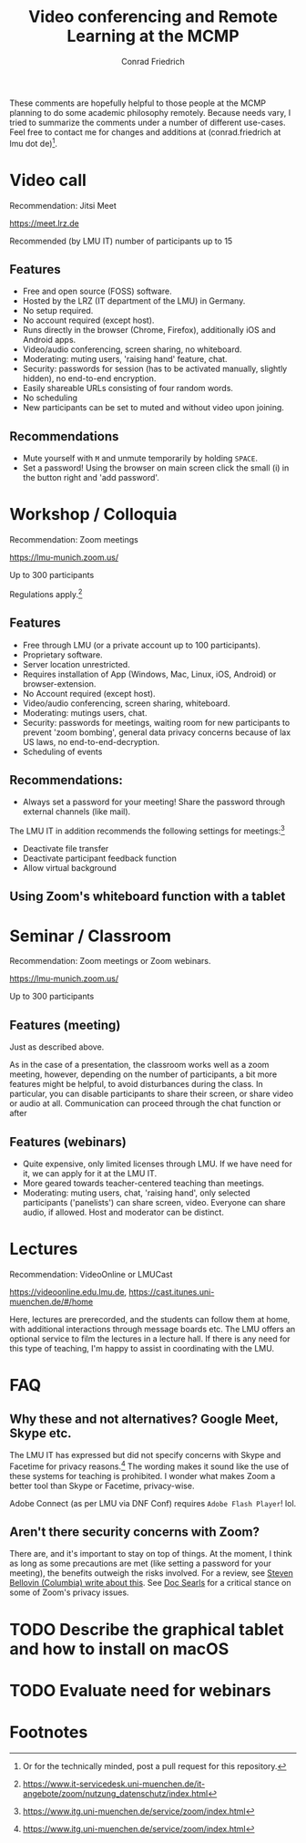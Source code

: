 #+TITLE: Video conferencing and Remote Learning at the MCMP
#+AUTHOR: Conrad Friedrich

These comments are hopefully helpful to those people at the MCMP planning to do some academic philosophy remotely. Because needs vary, I tried to summarize the comments under a number of different use-cases. Feel free to contact me for changes and additions at (conrad.friedrich at lmu dot de)[fn:1].

* Video call 
Recommendation: Jitsi Meet

https://meet.lrz.de

Recommended (by LMU IT) number of participants up to 15 

** Features
- Free and open source (FOSS) software.
- Hosted by the LRZ (IT department of the LMU) in Germany. 
- No setup required. 
- No account required (except host).
- Runs directly in the browser (Chrome, Firefox), additionally iOS and Android apps.
- Video/audio conferencing, screen sharing, no whiteboard.
- Moderating: muting users, 'raising hand' feature, chat.
- Security: passwords for session (has to be activated manually, slightly hidden), no end-to-end encryption.
- Easily shareable URLs consisting of four random words.
- No scheduling
- New participants can be set to muted and without video upon joining.

** Recommendations
- Mute yourself with ~M~ and unmute temporarily by holding ~SPACE~.
- Set a password! Using the browser on main screen click the small (i) in the button right and 'add password'.


* Workshop / Colloquia 
Recommendation: Zoom meetings

https://lmu-munich.zoom.us/

Up to 300 participants

Regulations apply.[fn:2]

** Features
- Free through LMU (or a private account up to 100 participants).
- Proprietary software.
- Server location unrestricted.
- Requires installation of App (Windows, Mac, Linux, iOS, Android) or browser-extension.
- No Account required (except host).
- Video/audio conferencing, screen sharing, whiteboard.
- Moderating: mutings users, chat.
- Security: passwords for meetings, waiting room for new participants to prevent 'zoom bombing', general data privacy concerns because of lax US laws, no end-to-end-decryption.
- Scheduling of events

** Recommendations:
- Always set a password for your meeting! Share the password through external channels (like mail).
The LMU IT in addition recommends the following settings for meetings:[fn:3]
- Deactivate file transfer
- Deactivate participant feedback function 
- Allow virtual background

** Using Zoom's whiteboard function with a tablet


* Seminar / Classroom
Recommendation: Zoom meetings or Zoom webinars.

https://lmu-munich.zoom.us/

Up to 300 participants

** Features (meeting)
Just as described above.

As in the case of a presentation, the classroom works well as a zoom meeting, however, depending on the number of participants, a bit more features might be helpful, to avoid disturbances during the class. In particular, you can disable participants to share their screen, or share video or audio at all. Communication can proceed through the chat function or after  
** Features (webinars)
- Quite expensive, only limited licenses through LMU. If we have need for it, we can apply for it at the LMU IT.
- More geared towards teacher-centered teaching than meetings.
- Moderating: muting users, chat, 'raising hand', only selected participants ('panelists') can share screen, video. Everyone can share audio, if allowed. Host and moderator can be distinct.

* Lectures
Recommendation: VideoOnline or LMUCast

https://videoonline.edu.lmu.de, https://cast.itunes.uni-muenchen.de/#/home

Here, lectures are prerecorded, and the students can follow them at home, with additional interactions through message boards etc. The LMU offers an optional service to film the lectures in a lecture hall. If there is any need for this type of teaching, I'm happy to assist in coordinating with the LMU.

* FAQ
** Why these and not alternatives? Google Meet, Skype etc.
The LMU IT has expressed but did not specify concerns with Skype and Facetime for privacy reasons.[fn:4] The wording makes it sound like the use of these systems for teaching is prohibited. I wonder what makes Zoom a better tool than Skype or Facetime, privacy-wise.

Adobe Connect (as per LMU via DNF Conf) requires ~Adobe Flash Player~! lol.
** Aren't there security concerns with Zoom?
There are, and it's important to stay on top of things. At the moment, I think as long as some precautions are met (like setting a password for your meeting), the benefits outweigh the risks involved. For a review, see [[https://www.cs.columbia.edu/~smb/blog/2020-04/2020-04-06.html][Steven Bellovin (Columbia) write about this]]. See [[https://blogs.harvard.edu/doc/2020/03/27/zoom][Doc Searls]] for a critical stance on some of Zoom's privacy issues. 

* TODO Describe the graphical tablet and how to install on macOS 
* TODO Evaluate need for webinars 

* Footnotes

[fn:1] Or for the technically minded, post a pull request for this repository.

[fn:2] https://www.it-servicedesk.uni-muenchen.de/it-angebote/zoom/nutzung_datenschutz/index.html

[fn:3] https://www.itg.uni-muenchen.de/service/zoom/index.html

[fn:4] https://www.itg.uni-muenchen.de/service/zoom/index.html
